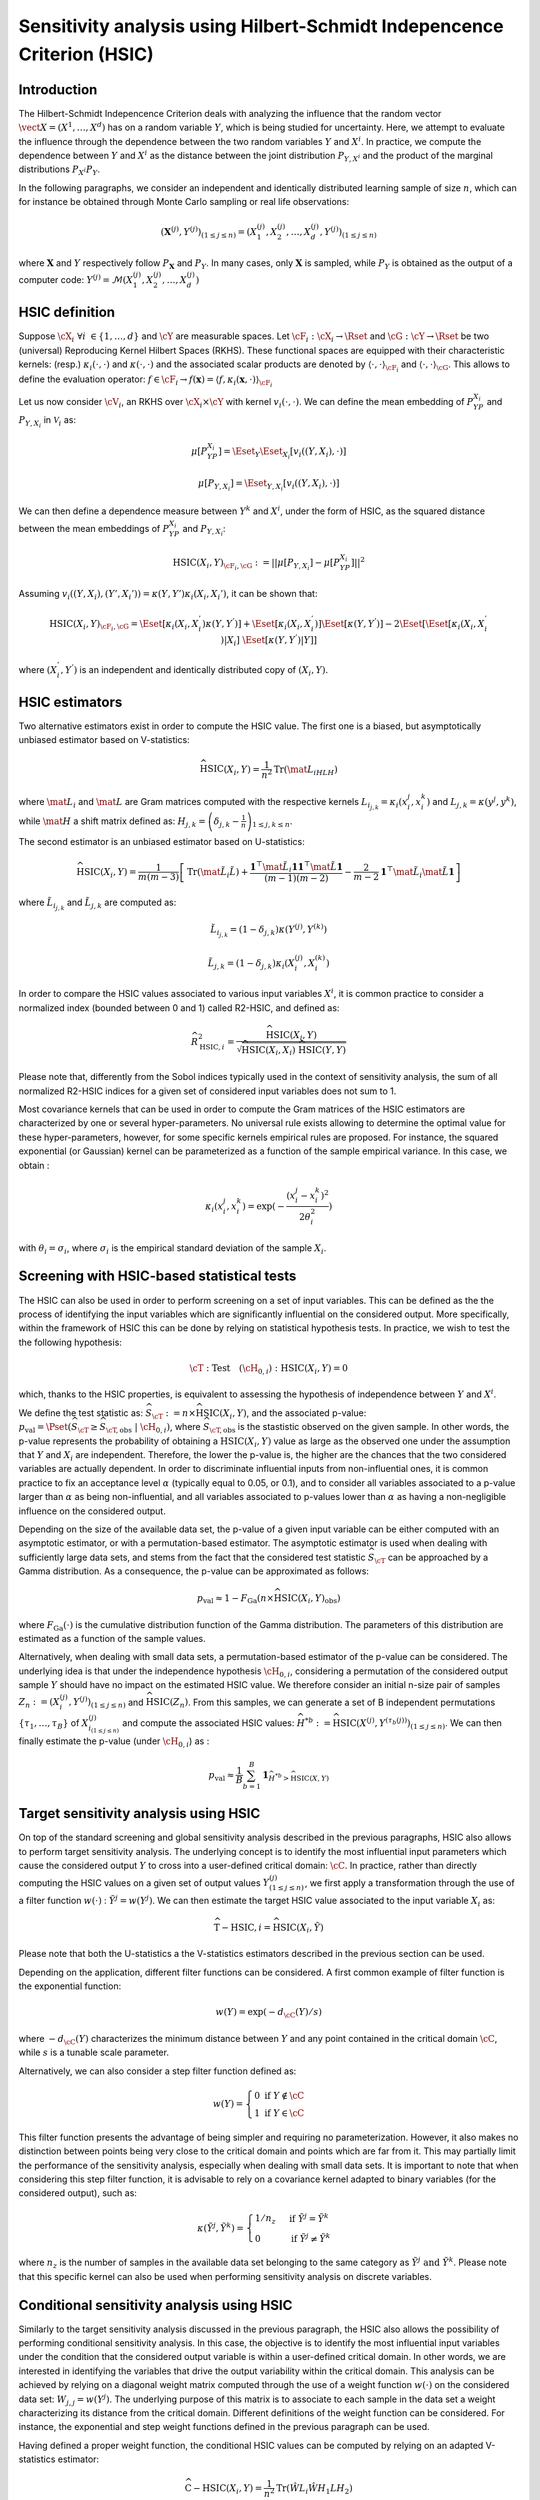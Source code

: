 .. _sensitivity_hsic:

Sensitivity analysis using Hilbert-Schmidt Indepencence Criterion (HSIC)
------------------------------------------------------------------------

Introduction
~~~~~~~~~~~~

The Hilbert-Schmidt Indepencence Criterion deals with analyzing the influence that the random vector
:math:`\vect{X} = \left( X^1,\ldots,X^{d} \right)` has on a random variable
:math:`Y`, which is being studied for uncertainty. Here, we attempt to evaluate the influence
through the dependence between the two random variables :math:`Y` and :math:`X^i`.
In practice, we compute the dependence between :math:`Y` and :math:`X^i` as the
distance between the joint distribution :math:`P_{Y,X^i}` and the 
product of the marginal distributions :math:`P_{X^i}P_{Y}`. 

In the following paragraphs, we consider an independent and identically distributed
learning sample of size :math:`n`, which can for instance be obtained through
Monte Carlo sampling or real life observations:

.. math::

    \left(\mathbf{X}^{(j)}, Y^{(j)}\right)_{(1\leq j\leq n)} = \left(X_1^{(j)}, X_2^{(j)}, \dots, X_d^{(j)}, Y^{(j)}\right)_{(1\leq j\leq n)}

where :math:`\mathbf{X}` and :math:`Y` respectively follow :math:`P_{\mathbf{X}}` and :math:`P_{Y}`.
In many cases, only :math:`\mathbf{X}` is sampled, while :math:`P_{Y}` is obtained
as the output of a computer code: :math:`Y^{(j)} = \mathcal{M}\left(X_1^{(j)}, X_2^{(j)}, \dots, X_d^{(j)}\right)`


HSIC definition
~~~~~~~~~~~~~~~

Suppose :math:`\cX_{i} \ \forall i \ \in \{1,\dots,d\}` and :math:`\cY` are measurable spaces.
Let :math:`\cF_{i} : \cX_i \rightarrow \Rset` and :math:`\cG : \cY \rightarrow \Rset` 
be two (universal) Reproducing Kernel Hilbert Spaces (RKHS).
These functional spaces are equipped with their characteristic kernels: (resp.) 
:math:`\kappa_{i}(\cdot,\cdot)` and :math:`\kappa(\cdot,\cdot)` and the associated
scalar products are denoted by :math:`\langle \cdot, \cdot \rangle_{\cF_{i}}` and 
:math:`\langle \cdot, \cdot \rangle_{\cG}`. This allows to define the evaluation
operator: :math:`f \in \cF_i \rightarrow  f(\mathbf{x}) = \langle f, \kappa_i (\mathbf{x}, \cdot) \rangle_{\cF_{i}}`

Let us now consider  :math:`\cV_{i}`, an RKHS over :math:`\cX_{i} \times \cY`
with kernel :math:`v_{i}(\cdot, \cdot)`. We can define the mean embedding of :math:`P_YP_{X_i}`
and :math:`P_{Y,X_i}` in :math:`\mathcal{V}_{i}` as:

.. math::

    \mu [ P_YP_{X_i} ]  = \Eset_{Y} \Eset_{X_i} [v_{i}((Y, X_i),\cdot) ] 

.. math::

    \mu [ P_{Y,X_i} ] = \Eset_{Y,X_i} [v_{i}((Y, X_i),\cdot) ]	
    
We can then define a dependence measure between :math:`Y^k` and :math:`X^i`, under
the form of HSIC, as the squared distance between the mean embeddings of
:math:`P_YP_{X_i}` and :math:`P_{Y,X_i}`:

.. math::

    \mathrm{HSIC}(X_i,Y)_{\cF_{i},\cG} := || \mu [ P_{Y,X_i} ] - \mu [ P_YP_{X_i} ]  ||^2

Assuming :math:`v_{i}((Y, X_i),(Y', X_i') ) = \kappa(Y,Y') \kappa_i (X_i, X_i')`, it can be shown that:

.. math::

    \mathrm{HSIC}(X_i,Y)_{\cF_{i},\cG} = \Eset[\kappa_i(X_i,X_i^{'})\kappa(Y,Y^{'})]
	+ \Eset[\kappa_i(X_i,X_i^{'})]\Eset[\kappa(Y,Y^{'})] -
    2\Eset[\Eset[\kappa_i(X_i,X_i^{'})|X_i]~\Eset[\kappa(Y,Y^{'})|Y]]

where :math:`(X_i^{'}, Y^{'})` is an independent and identically distributed copy of :math:`(X_i,Y)`.

HSIC estimators
~~~~~~~~~~~~~~~

Two alternative estimators exist in order to compute the HSIC value. 
The first one is a biased, but asymptotically unbiased estimator
based on V-statistics:

.. math::

    \widehat{\mathrm{HSIC}}(X_i,Y) = \frac{1}{n^2} \mathrm{Tr}(\mat{L_iHLH})

where :math:`\mat{L_i}` and :math:`\mat{L}` are Gram matrices computed with the respective kernels 
:math:`L_{i_{j,k}} = \kappa_i(x_i^j,x_i^k)` and :math:`L_{j,k}= \kappa(y^j,y^k)`, 
while :math:`\mat{H}` a shift matrix defined as:
:math:`H_{j,k} = \left(\delta_{j,k} - \frac{1}{n}\right)_{1 \leq j, k \leq n}`.

The second estimator is an unbiased estimator based on U-statistics:

.. math::

	\widehat{\mathrm{HSIC}}(X_i,Y) = \frac{1}{m(m-3)} \left[\mathrm{Tr}(\mat{\tilde{L}_i \tilde{L}}) + \frac{\mathbf{1}^{\top} \mat{\tilde{L}_i} \mathbf{1}\mathbf{1}^{\top} \mat{\tilde{L}} \mathbf{1}}{(m-1)(m-2)} - \frac{2}{m-2} \mathbf{1}^{\top} \mat{\tilde{L}_i} \mat{\tilde{L}} \mathbf{1}\right]


where :math:`\tilde{L}_{i_{j,k}}` and :math:`\tilde{L}_{j,k}` are computed as:

.. math::

    \tilde{L}_{i_{j,k}} = (1-\delta_{j,k}) \kappa\left( Y^{(j)}, Y^{(k)}\right) 

	\tilde{L}_{j,k} = (1-\delta_{j,k}) \kappa_i\left( X_i^{(j)}, X_i^{(k)}\right) 

In order to compare the HSIC values associated to various input variables :math:`X^i`,
it is common practice to consider a normalized index (bounded between 0 and 1) called R2-HSIC,
and defined as: 

.. math::

    \widehat{R_{\mathrm{HSIC},i}^2} = \frac{\widehat{\mathrm{HSIC}}(X_i,Y)}{\sqrt{\widehat{\mathrm{HSIC}}(X_i,X_i)~\widehat{\mathrm{HSIC}}(Y,Y)}}

Please note that, differently from the Sobol indices typically used in the context
of sensitivity analysis, the sum of all normalized R2-HSIC indices for a given set
of considered input variables does not sum to 1.

Most covariance kernels that can be used in order to compute the Gram matrices of the
HSIC estimators are characterized by one or several hyper-parameters. No universal
rule exists allowing to determine the optimal value for these hyper-parameters, however, 
for some specific kernels empirical rules are proposed. For instance, the squared
exponential (or Gaussian) kernel can be parameterized as a function of the sample 
empirical variance. In this case, we obtain :

.. math::

    \kappa_i(x_i^j,x_i^k) = \exp (- \frac{(x_i^j - x_i^k)^2}{2\theta_i^2})

with :math:`\theta_i = \sigma_i`, where :math:`\sigma_i` is the empirical 
standard deviation of the sample :math:`X_i`.

Screening with HSIC-based statistical tests
~~~~~~~~~~~~~~~~~~~~~~~~~~~~~~~~~~~~~~~~~~~
The HSIC can also be used in order to perform screening on a set of input variables.
This can be defined as the the process of identifying the input variables which are 
significantly influential on the considered output. 
More specifically, within the framework of HSIC this can be done by relying on 
statistical hypothesis tests. In practice, we wish to test the the following hypothesis:

.. math::
    
    \cT: \textrm{Test}\quad (\cH_{0,i}):\mathrm{HSIC}(X_i,Y) = 0

which, thanks to the HSIC properties, is equivalent to assessing the hypothesis of
independence between :math:`Y` and :math:`X^i`.

We define the test statistic as: :math:`\widehat{S}_{\cT} := n \times \widehat{\mathrm{HSIC}}(X_i,Y)`,
and the associated p-value: 
:math:`p_{\textrm{val}} = \Pset\left(\widehat{S}_{\cT} \geq \widehat{S}_{\cT,\textrm{obs}}~|~\cH_{0,i}\right)`,
where :math:`\widehat{S}_{\cT,\textrm{obs}}` is the stastistic observed on the given sample.
In other words, the p-value represents the probability of obtaining a 
:math:`\mbox{HSIC}(X_i,Y)` value as large as the observed one under the assumption 
that :math:`Y` and :math:`X_i` are independent. Therefore, the lower the p-value is,
the higher are the chances that the two considered variables are actually dependent.
In order to discriminate influential inputs from non-influential ones, it is common
practice to fix an acceptance level :math:`\alpha` (typically equal to 0.05, or 0.1),
and to consider all variables associated to a p-value larger than :math:`\alpha`
as being non-influential, and all variables associated to p-values lower than :math:`\alpha`
as having a non-negligible influence on the considered output.

Depending on the size of the available data set, the p-value of a given input variable
can be either computed with an asymptotic estimator, or with a permutation-based estimator.
The asymptotic estimator is used when dealing with sufficiently large data sets, 
and stems from the fact that the considered test statistic :math:`\widehat{S}_{\cT}`
can be approached by a Gamma distribution. As a consequence, the p-value can be approximated
as follows:
 
.. math::

    p_{\textrm{val}} \approx 1 - F_{\textrm{Ga}}\left(n\times\widehat{\mathrm{HSIC}}(X_i,Y)_{\textrm{obs}}\right)

where :math:`F_{\textrm{Ga}}(\cdot)` is the cumulative distribution function of 
the Gamma distribution. The parameters of this distribution are estimated as a 
function of the sample values.

Alternatively, when dealing with small data sets, a permutation-based estimator of
the p-value can be considered. The underlying idea is that under the independence 
hypothesis :math:`\cH_{0,i}`, considering a permutation of the considered output sample
:math:`Y` should have no impact on the estimated HSIC value. We therefore consider
an initial n-size pair of samples :math:`Z_{n} := \left(X_i^{(j)}, Y^{(j)}\right)_{(1\leq j\leq n)}`
and :math:`\widehat{\mathrm{HSIC}}(Z_{n})`. From this samples, we can generate a set of 
B independent permutations :math:`\{\tau_1,\dots,\tau_B\}` of :math:`X^{(j)}_{i_{(1 \leq j \leq n)}}`
and compute the associated HSIC values: 
:math:`\widehat{H}^{*b} := \widehat{\mathrm{HSIC}} \left(X^{(j)}, Y^{(\tau_{b}(j))}\right)_{(1\leq j\leq n)}`.
We can then finally estimate the p-value (under :math:`\cH_{0,i}`) as :

.. math::

    p_{\textrm{val}} \approx \frac{1}{B} \sum_{b=1}^{B} \mathbf{1}_{\widehat{H}^{*b}>\widehat{\mathrm{HSIC}}(X,Y)}


Target sensitivity analysis using HSIC
~~~~~~~~~~~~~~~~~~~~~~~~~~~~~~~~~~~~~~

On top of the standard screening and global sensitivity analysis described in the 
previous paragraphs, HSIC also allows to perform target sensitivity analysis.
The underlying concept is to identify the most influential input parameters which
cause the considered output :math:`Y` to cross into a user-defined critical domain:
:math:`\cC`. In practice, rather than directly computing the HSIC values on a given
set of output values :math:`Y^{(j)}_{(1\leq j\leq n)}`, we first apply a transformation
through the use of a filter function :math:`w(\cdot)` : :math:`\tilde{Y^j} = w(Y^j)`.
We can then estimate the target HSIC value associated to the input variable :math:`X_i` as:

.. math::

    \widehat{\mathrm{T-HSIC},i} = \widehat{\mathrm{HSIC}}(X_i,\tilde{Y})

Please note that both the U-statistics a the V-statistics estimators described
in the previous section can be used.

Depending on the application, different filter functions can be considered. 
A first common example of filter function is the exponential function:

.. math::

    w(Y) = \exp (-d_{\cC}(Y) /s)

where :math:`-d_{\cC}(Y)` characterizes the minimum distance between :math:`Y` and
any point contained in the critical domain :math:`\cC`, while :math:`s` is a tunable scale parameter.

Alternatively, we can also consider a step filter function defined as:

.. math::

    w(Y) = \begin{cases}  0 \ \ \mathrm{ if } \ \ Y \notin \cC \\ 1 \ \  \mathrm{ if } \ \ Y \in \cC & \end{cases}

This filter function presents the advantage of being simpler and requiring no parameterization.
However, it also makes no distinction between points being very close to the critical domain
and points which are far from it. This may  partially limit the performance of
the sensitivity analysis, especially when dealing with small data sets. It is
important to note that when considering this step filter function, it is advisable
to rely on a covariance kernel adapted to binary variables (for the considered output), 
such as:

.. math::

    \kappa(\tilde{Y^j},\tilde{Y^k}) = \begin{cases}  1/n_z \ \ & \mathrm{ if } \ \ \tilde{Y^j} = \tilde{Y^k} \\ 0 \ \  & \mathrm{ if } \ \ \tilde{Y^j} \neq \tilde{Y^k} \end{cases}

where :math:`n_z` is the number of samples in the available data set belonging to 
the same category as  :math:`\tilde{Y^j} \ \mathrm{ and } \ \tilde{Y^k}`.
Please note that this specific kernel can also be used when performing sensitivity
analysis on discrete variables.

Conditional sensitivity analysis using HSIC
~~~~~~~~~~~~~~~~~~~~~~~~~~~~~~~~~~~~~~~~~~~

Similarly to the target sensitivity analysis discussed in the previous paragraph,
the HSIC also allows the possibility of performing conditional sensitivity analysis.
In this case, the objective is to identify the most influential input variables under
the condition that the considered output variable is within a user-defined critical domain.
In other words, we are interested in identifying the variables that drive the
output variability within the critical domain.
This analysis can be achieved by relying on a diagonal weight matrix computed through
the use of a weight function :math:`w(\cdot)` on the considered data set:
:math:`W_{j,j} = w(Y^j)`. The underlying purpose of this matrix is to associate to
each sample in the data set a weight characterizing its distance from the critical domain.
Different definitions of the weight function can be considered. For instance, the exponential
and step weight functions defined in the previous paragraph can be used.

Having defined a proper weight function, the conditional HSIC values can be computed
by relying on an adapted V-statistics estimator:

.. math::

    \widehat{\mathrm{C-HSIC}} (X_i,Y) = \frac{1}{n^2} \mathrm{Tr} (\hat{W} L_i \hat{W} H_1 L H_2)

where :math:`\hat{W} = \frac{W}{\frac{1}{n}\sum_{j = 1}^{n} W_{j,j} }`, :math:`H_1 = I_n - \frac{1}{n} U\hat{W}`
and :math:`H_2 = I_n - \frac{1}{n} \hat{W}U`.

Please note that no U-statistics estimator exists for the conditional HSIC. Furhtermore,
differently than in the target analysis case, standard continuous covariance kernels
can be used, regardless of the type of weight function that is being considered.

In most applications, it may be worth performing all three types of sensitivity 
analysis presented in the previous paragaph, i.e., global, target and conditional,
in order to gain a more precise understanding of the degree and type of influence 
of every input variable.

.. topic:: API:

    - See :class:`~openturns.HSICEstimatorGlobalSensitivity` for global sensitivity analysis HSIC estimators
    - See :class:`~openturns.HSICEstimatorTargetSensitivity` for target sensitivity analysis HSIC estimators
    - See :class:`~openturns.HSICEstimatorConditionalSensitivity` for conditional sensitivity analysis HSIC estimators
    - See :class:`~openturns.HSICUStat` for U-statistic specific HSIC computations
    - See :class:`~openturns.HSICVStat` for V-statistic specific HSIC computations


.. topic:: Examples:

    - See :doc:`/auto_reliability_sensitivity/sensitivity_analysis/plot_hsic_estimators_ishigami`

.. topic:: References:

    - [gretton2005]_
    - [daveiga2015]_
    - [marrel2021]_

